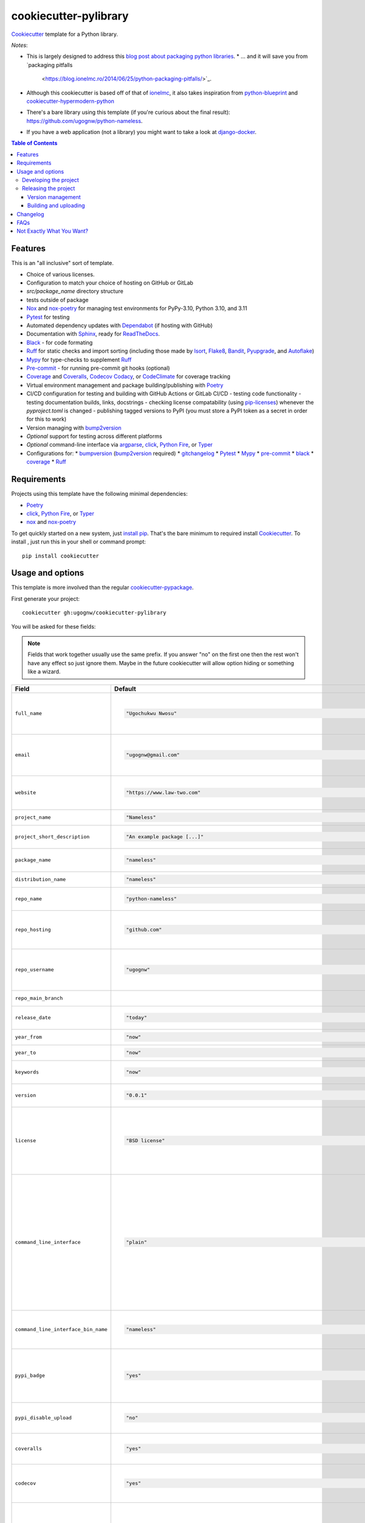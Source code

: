 ======================
cookiecutter-pylibrary
======================

Cookiecutter_ template for a Python library.

*Notes*:

* This is largely designed to address this `blog post about packaging python
  libraries <https://blog.ionelmc.ro/2014/05/25/python-packaging/>`_.
  * ... and it will save you from `packaging pitfalls
    <https://blog.ionelmc.ro/2014/06/25/python-packaging-pitfalls/>`_.
* Although this cookiecutter is based off of that of `ionelmc <https://github.com/ionelmc/cookiecutter-pylibrary>`_, it also takes inspiration from `python-blueprint <https://github.com/johnthagen/python-blueprint/tree/main>`_ and `cookiecutter-hypermodern-python <https://github.com/cjolowicz/cookiecutter-hypermodern-python/tree/main>`_

* There's a bare library using this template (if you're curious about the final
  result): https://github.com/ugognw/python-nameless.
* If you have a web application (not a library) you might want to take a look at
  `django-docker <https://github.com/evozon/django-docker>`_.

.. contents:: Table of Contents

Features
--------

This is an "all inclusive" sort of template.

* Choice of various licenses.
* Configuration to match your choice of hosting on GitHub or GitLab
* `src/package_name` directory structure
* tests outside of package
* Nox_ and nox-poetry_ for managing test environments for PyPy-3.10, Python 3.10, and 3.11
* Pytest_ for testing
* Automated dependency updates with Dependabot_ (if hosting with GitHub)
* Documentation with Sphinx_, ready for ReadTheDocs_.
* Black_ - for code formating
* Ruff_ for static checks and import sorting (including those made by Isort_, Flake8_, Bandit_, Pyupgrade_, and Autoflake_)
* Mypy_ for type-checks to supplement Ruff_
* Pre-commit_ - for running pre-commit git hooks (optional)
* Coverage_ and Coveralls_, Codecov_ Codacy_, or CodeClimate_ for coverage tracking
* Virtual environment management and package building/publishing with Poetry_
* CI/CD configuration for testing and building with GitHub Actions or GitLab CI/CD
  - testing code functionality
  - testing documentation builds, links, docstrings
  - checking license compatability (using pip-licenses_) whenever the `pyproject.toml` is changed
  - publishing tagged versions to PyPI (you must store a PyPI token as a secret in order for this to work)
* Version managing with bump2version_
* *Optional* support for testing across different platforms
* *Optional* command-line interface via argparse_, click_, `Python Fire`_, or Typer_
* Configurations for:
  * bumpversion_ (bump2version_ required)
  * gitchangelog_
  * Pytest_
  * Mypy_
  * pre-commit_
  * black_
  * coverage_
  * Ruff_

Requirements
------------

Projects using this template have the following minimal dependencies:

* Poetry_
* click_, `Python Fire`_, or Typer_
* nox_ and nox-poetry_

To get quickly started on a new system, just `install pip
<https://pip.pypa.io/en/latest/installing.html>`_. That's the bare minimum to required install Cookiecutter_. To install
, just run this in your shell or command prompt::

  pip install cookiecutter

Usage and options
-----------------

This template is more involved than the regular `cookiecutter-pypackage
<https://github.com/audreyr/cookiecutter-pypackage>`_.

First generate your project::

  cookiecutter gh:ugognw/cookiecutter-pylibrary

You will be asked for these fields:

.. note:: Fields that work together usually use the same prefix. If you answer "no" on the first one then the rest
   won't have any effect so just ignore them. Maybe in the future cookiecutter will allow option hiding or something
   like a wizard.

.. list-table::
    :header-rows: 1

    * - Field
      - Default
      - Description

    * - ``full_name``
      - .. code:: python

            "Ugochukwu Nwosu"
      - Main author of this library or application (used in ``AUTHORS.rst`` and ``pyproject.toml``).

        Can be set in your ``~/.cookiecutterrc`` config file.

    * - ``email``
      - .. code:: python

            "ugognw@gmail.com"
      - Contact email of the author (used in ``AUTHORS.rst`` and ``pyproject.toml``).

        Can be set in your ``~/.cookiecutterrc`` config file.

    * - ``website``
      - .. code:: python

            "https://www.law-two.com"
      - Website of the author (used in ``AUTHORS.rst``).

        Can be set in your ``~/.cookiecutterrc`` config file.

    * - ``project_name``
      - .. code:: python

            "Nameless"
      - Verbose project name, used in headings (docs, readme, etc).

    * - ``project_short_description``
      - .. code:: python

            "An example package [...]"
      - One line description of the project (used in ``README.rst`` and ``pyproject.toml``).

    * - ``package_name``
      - .. code:: python

            "nameless"
      - Python package name (whatever you would import via a Python `import` statement).

    * - ``distribution_name``
      - .. code:: python

            "nameless"
      - PyPI distribution name (what you would ``pip install``).

    * - ``repo_name``
      - .. code:: python

            "python-nameless"
      - Repository name on GitHub or GitLab (and project's root directory name).

    * - ``repo_hosting``
      - .. code:: python

            "github.com"
      - You can also use ``"gitlab.com"``. If you desire CI/CD configuration, this should be consistent with the values for `github_actions` and `gitlab_ci_cd`.

    * - ``repo_username``
      - .. code:: python

            "ugognw"
      - GitHub or GitLab user name of this project (used for GitHub/GitLab link).

        Can be set in your ``~/.cookiecutterrc`` config file.
    
    * - ``repo_main_branch``
      - .. code:: python
            "main"
      - The name of the default branch for this project.

    * - ``release_date``
      - .. code:: python

            "today"
      - Release date of the project (ISO 8601 format) default to today (used in ``CHANGELOG.rst``).

    * - ``year_from``
      - .. code:: python

            "now"
      - Copyright start year (used in Sphinx ``conf.py``).

    * - ``year_to``
      - .. code:: python

            "now"
      - Copyright end year (used in Sphinx ``conf.py``).

    * - ``keywords``
      - .. code:: python

            "now"
      - List of comma-separated keywords to use in `pyproject.toml` (e.g., `physics,math,chemistry`).

    * - ``version``
      - .. code:: python

            "0.0.1"
      - Release version (see ``.bumpversion.cfg`` and in Sphinx ``conf.py``).

    * - ``license``
      - .. code:: python

            "BSD license"
      - License to use. Available options:

        * BSD license
        * MIT license
        * ISC license
        * Apache Software License 2.0

        What license to pick? https://choosealicense.com/

    * - ``command_line_interface``
      - .. code:: python

            "plain"
      - Option to enable a CLI (a bin/executable file). Available options:

        * ``plain`` - a very simple command.
        * ``argparse`` - a command implemented with argparse_.
        * ``fire`` - a command implemented with `Python Fire`_.
        * ``typer`` - a command implemented with Typer_.
        * ``click`` - a command implemented with click_ - which you can use to build more complex commands.
        * ``no`` - no CLI at all.

    * - ``command_line_interface_bin_name``
      - .. code:: python

            "nameless"
      - Name of the CLI bin/executable file (verify that the console script name in ``pyproject.toml`` matches your desired implementation; see `here <https://python-poetry.org/docs/pyproject/#scripts>`_).

    * - ``pypi_badge``
      - .. code:: python

            "yes"
      - By default, this will insert links to your project's page on PyPI.org.
        Note that if your package is not (yet) on PyPI, this will cause tox -e docs to fail.
        If you choose "no", then these links will not be created.

    * - ``pypi_disable_upload``
      - .. code:: python

            "no"
      - If you specifically want to be sure your package will never be
        accidentally uploaded to PyPI, you can pick "yes".

    * - ``coveralls``
      - .. code:: python

            "yes"
      - Enable pushing coverage data to Coveralls_ and add badge in ``README.rst``. Don't forget to add your repo on `https://coveralls.io <https://coveralls.io>`_!

    * - ``codecov``
      - .. code:: python

            "yes"
      - Enable pushing coverage data to Codecov_ and add badge in ``README.rst``. Don't forget to add your repo on `https://about.codecov.io <https://about.codecov.io>`_!

    * - ``codacy``
      - .. code:: python

            "yes"
      - Enable Codacy_ in your chosen CI/CD pipeline and add a corresponding badge in ``README.rst``. Don't forget to import your project on `https://www.codacy.com <https://www.codacy.com>`_! 

        **Note:** Displaying the Codacy badge is contingent on your project ID. If you don't input your project ID during the cookiecutter configuration step, you can still fill in your hexadecimal project ID in the badge URL in the `README.rst`.

    * - ``codacy_projectid``
      - .. code:: python

            "[Get ID from https://app.codacy.com/gh/{{ cookiecutter.repo_username }}/{{ cookiecutter.repo_name }}/settings]"
      - Your Codacy_ hexadecimal project ID.

    * - ``codeclimate``
      - .. code:: python

            "yes"
      - Enable the Velocity GitHub Action by CodeClimate_ and a corresponding badge in ``README.rst``. **Note:** This will not be implemented if you select "gitlab.com"" as your repo hosting domain. Further, you will have to set the `VELOCITY_DEPLOYMENT_TOKEN` as a secret on your repo hosting site in order for CI/CD integration to work correctly.

    * - ``gitchangelog``
      - .. code:: python

            "yes"
      - Whether or not to include gitchangelog_ as a dependency.

    * - ``github_actions``
      - .. code:: python

            "yes"
      - Whether or not to use GitHub Actions as your CI/CD framework.

    * - ``gitlab_ci_cd``
      - .. code:: python

            "yes"
      - Whether or not to use GitLab CI/CD as your CI/CD framework.

    * - ``test_on_osx``
      - .. code:: python

            "yes"
      - Whether or not to test your package on OSX in addition to Linux in CI/CD.

    * - ``test_on_windows``
      - .. code:: python

            "yes"
      - Whether or not to test your package on Windows in addition to Linux in CI/CD.

    * - ``pre_commit``
      - .. code:: python

            "yes"
      - Whether or not to enable pre-commit_.

    * - ``install_precommit_hooks``
      - .. code:: python

            "yes"
      - Whether or not to install pre-commit_ hooks. Requires that a .git repository exists in the current working directory.

    * - ``pytest_datadir``
      - .. code:: python

            "yes"
      - Whether or not to install pytest-datadir_ as a testing dependency.

    * - ``pytest_xdist``
      - .. code:: python

            "yes"
      - Whether or not to install pytest-xdist_ as a testing dependency.

    * - ``sphinx_docs``
      - .. code:: python

            "yes"
      - Have Sphinx documentation.

    * - ``sphinx_theme``
      - .. code:: python

            "furo"
      - What Sphinx_ theme to use.

        Suggested alternative: `sphinx-py3doc-enhanced-theme <https://pypi.org/project/sphinx_py3doc_enhanced_theme>`__
        for a responsive theme based on the Python 3 documentation.

    * - ``sphinx_doctest``
      - .. code:: python

            "no"
      - Set to ``"yes"`` if you want to enable doctesting in the `docs` environment. Works best with
        ``test_matrix_separate_coverage == 'no'``.

        Read more about `doctest support in Sphinx <http://www.sphinx-doc.org/en/stable/ext/doctest.html>`_.

    * - ``sphinx_docs_hosting``
      - .. code:: python

            "repo_name.readthedocs.io"
      - Leave as default if your documentation will be hosted on readthedocs.
        If your documentation will be hosted elsewhere (such as GitHub Pages or GitLab Pages),
        enter the top-level URL.

    * - ``initialize_git_repository``
      - .. code:: python

            "yes"
      - Whether or not to initialize a Git repository using `git init`.

    * - ``install_package``
      - .. code:: python

            "yes"
      - Whether or not to include install the newly created package via poetry. If a virtual environment is not already active, this will create a new virtual environment in which to install the current package.

    * - ``activate_virtual_environment``
      - .. code:: python

            "yes"
      - Whether or not to include activate the virtual environment and install package upon project creation.

Developing the project
``````````````````````

To run all the tests, just run::

  nox

To see all the tox environments::

  nox -l

To only build the docs::

  nox -e docs

To build and verify that the built package is proper and other code QA checks::

  nox -e format,lint

Releasing the project
`````````````````````
Before releasing your package on PyPI you should have all the nox environments passing.

Version management
''''''''''''''''''

This template provides a basic bumpversion_ configuration. It's as simple as running:

* ``bumpversion patch`` to increase version from `1.0.0` to `1.0.1`.
* ``bumpversion minor`` to increase version from `1.0.0` to `1.1.0`.
* ``bumpversion major`` to increase version from `1.0.0` to `2.0.0`.

You should read `Semantic Versioning 2.0.0 <http://semver.org/>`_ before bumping versions.

Building and uploading
''''''''''''''''''''''

Before building dists make sure you got a clean build area::

    rm -rf build
    rm -rf src/*.egg-info

Note:

    Dirty ``build`` or ``egg-info`` dirs can cause problems: missing or stale files in the resulting dist or
    strange and confusing errors. Avoid having them around.

Then you should check that you got no packaging issues::

    nox -e format

And then you can build the ``sdist``, and if possible, the ``bdist_wheel`` too::

    poetry build

To make a release of the project on PyPI, assuming you got some distributions in ``dist/``, the most simple usage is::

    poetry build

You should set your PyPI credentials according to `here <https://python-poetry.org/docs/repositories/#configuring-credentials>`_.

Changelog
---------

See `CHANGELOG.rst <https://github.com/ionelmc/cookiecutter-pylibrary/blob/master/CHANGELOG.rst>`_.

FAQs
-------------------

Why is the version stored in several files (``pkg/__init__.py``, ``pyproject.toml``, ``docs/conf.py``)?

  We cannot use a metadata/version file [#]_ because this template is to be used with both distributions of packages (dirs
  with ``__init__.py``) and modules (simple ``.py`` files that go straight in ``site-packages``). There's no good place
  for that extra file if you're distributing modules.

  But this isn't so bad - bumpversion_ manages the version string quite
  neatly.

.. [#] Example, an ``__about__.py`` file.

Not Exactly What You Want?
--------------------------

No way, this is the best. :stuck_out_tongue_winking_eye:


If you have criticism or suggestions please open up an Issue or Pull Request.

.. _Cookiecutter: https://github.com/audreyr/cookiecutter
.. _Nox: https://nox.thea.codes/en/stable/
.. _nox-poetry: https://nox-poetry.readthedocs.io/en/stable/
.. _Pytest: http://pytest.org/
.. _Dependabot: https://github.com/dependabot/dependabot-core
.. _Sphinx: http://sphinx-doc.org/
.. _ReadTheDocs: https://readthedocs.org/
.. _Black:
.. _Ruff: https://beta.ruff.rs/docs/
.. _Isort:
.. _Flake8:
.. _Bandit:
.. _Pyupgrade:
.. _Autoflake:
.. _Mypy:
.. _Pre-commit: https://pre-commit.com
.. _Coverage:
.. _Coveralls: https://coveralls.io/
.. _Codecov: http://codecov.io/
.. _Codacy: https://codacy.com/
.. _CodeClimate: https://codeclimate.com/
.. _Poetry: https://python-poetry.org
.. _pip-licenses:
.. _bumpversion: https://pypi.org/project/bump2version
.. _bump2version: https://github.com/c4urself/bump2version
.. _argparse:
.. _click: http://click.pocoo.org/
.. _`Python Fire`:
.. _Typer:
.. _gitchangelog: https://github.com/vaab/gitchangelog
